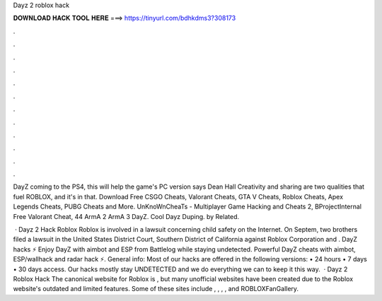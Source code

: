 Dayz 2 roblox hack



𝐃𝐎𝐖𝐍𝐋𝐎𝐀𝐃 𝐇𝐀𝐂𝐊 𝐓𝐎𝐎𝐋 𝐇𝐄𝐑𝐄 ===> https://tinyurl.com/bdhkdms3?308173



.



.



.



.



.



.



.



.



.



.



.



.

DayZ coming to the PS4, this will help the game's PC version says Dean Hall Creativity and sharing are two qualities that fuel ROBLOX, and it's in that. Download Free CSGO Cheats, Valorant Cheats, GTA V Cheats, Roblox Cheats, Apex Legends Cheats, PUBG Cheats and More. UnKnoWnCheaTs - Multiplayer Game Hacking and Cheats 2, BProjectInternal Free Valorant Cheat, 44 ArmA 2 ArmA 3 DayZ. Cool Dayz Duping. by Related.

 · Dayz 2 Hack Roblox Roblox is involved in a lawsuit concerning child safety on the Internet. On Septem, two brothers filed a lawsuit in the United States District Court, Southern District of California against Roblox Corporation and . DayZ hacks ⚡ Enjoy DayZ with aimbot and ESP from Battlelog while staying undetected. Powerful DayZ cheats with aimbot, ESP/wallhack and radar hack ⚡. General info: Most of our hacks are offered in the following versions: • 24 hours • 7 days • 30 days access. Our hacks mostly stay UNDETECTED and we do everything we can to keep it this way.  · Dayz 2 Roblox Hack The canonical website for Roblox is , but many unofficial websites have been created due to the Roblox website's outdated and limited features. Some of these sites include , , , , and ROBLOXFanGallery.
